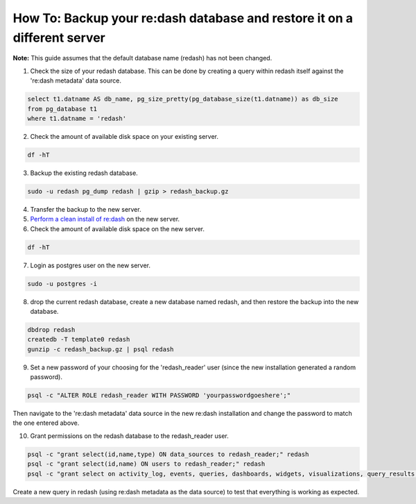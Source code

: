 How To: Backup your re:dash database and restore it on a different server
=================

**Note:** This guide assumes that the default database name (redash) has not been changed.

1. Check the size of your redash database. This can be done by creating a query within redash itself against the 're:dash metadata' data source.

.. code::

    select t1.datname AS db_name, pg_size_pretty(pg_database_size(t1.datname)) as db_size
    from pg_database t1
    where t1.datname = 'redash'


2. Check the amount of available disk space on your existing server.

.. code::

    df -hT


3. Backup the existing redash database.

.. code::

    sudo -u redash pg_dump redash | gzip > redash_backup.gz


4. Transfer the backup to the new server.

5. `Perform a clean install of re:dash <http://docs.redash.io/en/latest/setup.html>`__ on the new server.

6. Check the amount of available disk space on the new server.

.. code::

    df -hT


7. Login as postgres user on the new server.

.. code::

    sudo -u postgres -i


8. drop the current redash database, create a new database named redash, and then restore the backup into the new database.

.. code::

    dbdrop redash
    createdb -T template0 redash
    gunzip -c redash_backup.gz | psql redash


9. Set a new password of your choosing for the 'redash_reader' user (since the new installation generated a random password).

.. code::

    psql -c "ALTER ROLE redash_reader WITH PASSWORD 'yourpasswordgoeshere';"


Then navigate to the 're:dash metadata' data source in the new re:dash installation and change the password to match the one entered above.

10. Grant permissions on the redash database to the redash_reader user.

.. code::

    psql -c "grant select(id,name,type) ON data_sources to redash_reader;" redash
    psql -c "grant select(id,name) ON users to redash_reader;" redash
    psql -c "grant select on activity_log, events, queries, dashboards, widgets, visualizations, query_results to redash_reader;" redash


Create a new query in redash (using re:dash metadata as the data source) to test that everything is working as expected.
